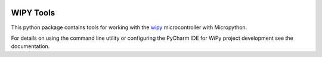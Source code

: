 .. image:: https://readthedocs.org/projects/wipy-tools/badge/?version=latest
    :target: http://wipy-tools.readthedocs.io/en/latest/?badge=latest
    :alt: Documentation Status


WIPY Tools
==========

This python package contains tools for working with the `wipy <http://www.pycom.io/product/wipy-expansion-board/>`_
microcontroller with Micropython.


For details on using the command line utility or configuring the PyCharm IDE for WiPy project development see the
documentation.

